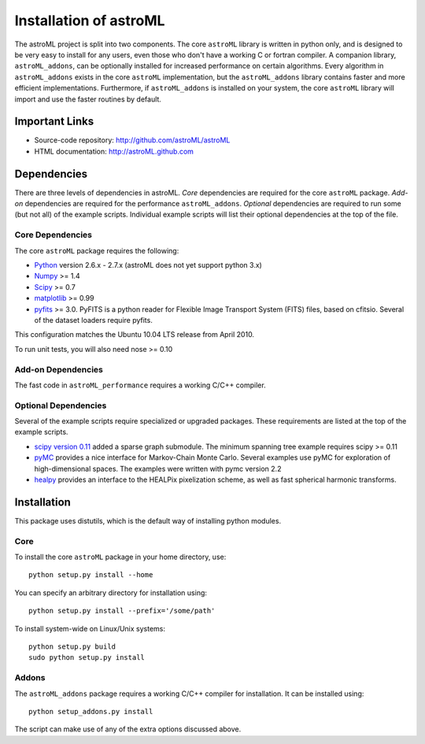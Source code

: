 =======================
Installation of astroML
=======================

The astroML project is split into two components.  The core ``astroML``
library is
written in python only, and is designed to be very easy to install for
any users, even those who don't have a working C or fortran compiler.
A companion library, ``astroML_addons``, can be optionally installed for
increased performance on certain algorithms.  Every algorithm
in ``astroML_addons`` exists in the core ``astroML`` implementation, but the
``astroML_addons`` library contains faster and more efficient implementations.
Furthermore, if ``astroML_addons`` is installed on your system, the core
``astroML`` library will import and use the faster routines by default.



Important Links
===============
- Source-code repository: http://github.com/astroML/astroML
- HTML documentation: http://astroML.github.com


Dependencies
============
There are three levels of dependencies in astroML.  *Core* dependencies are
required for the core ``astroML`` package.  *Add-on* dependencies are required
for the performance ``astroML_addons``.  *Optional* dependencies are required
to run some (but not all) of the example scripts.  Individual example scripts
will list their optional dependencies at the top of the file.

Core Dependencies
-----------------
The core ``astroML`` package requires the following:

- `Python <http://python.org>`_ version 2.6.x - 2.7.x
  (astroML does not yet support python 3.x)
- `Numpy <http://numpy.scipy.org/>`_ >= 1.4
- `Scipy <http://www.scipy.org/>`_ >= 0.7
- `matplotlib <http://matplotlib.org/>`_ >= 0.99
- `pyfits <http://www.stsci.edu/institute/software_hardware/pyfits>`_ >= 3.0.
  PyFITS is a python reader for Flexible Image Transport
  System (FITS) files, based on cfitsio.  Several of the dataset loaders
  require pyfits.

This configuration matches the Ubuntu 10.04 LTS release from April 2010.

To run unit tests, you will also need nose >= 0.10

Add-on Dependencies
-------------------
The fast code in ``astroML_performance`` requires a working C/C++ compiler.

Optional Dependencies
---------------------
Several of the example scripts require specialized or upgraded packages.  These
requirements are listed at the top of the example scripts.

- `scipy version 0.11 <http://www.scipy.org>`_ added a sparse graph submodule.
  The minimum spanning tree example requires scipy >= 0.11
- `pyMC <http://pymc-devs.github.com/pymc/>`_
  provides a nice interface for Markov-Chain Monte Carlo.  Several examples
  use pyMC for exploration of high-dimensional spaces.  The examples
  were written with pymc version 2.2
- `healpy <https://github.com/healpy/healpy>`_ provides an interface to
  the HEALPix pixelization scheme, as well as fast spherical harmonic
  transforms.

Installation
============

This package uses distutils, which is the default way of installing python
modules.

Core
----
To install the core ``astroML`` package in your home directory, use::

  python setup.py install --home

You can specify an arbitrary directory for installation using::

  python setup.py install --prefix='/some/path'

To install system-wide on Linux/Unix systems::

  python setup.py build
  sudo python setup.py install

Addons
------
The ``astroML_addons`` package requires a working C/C++ compiler for
installation.  It can be installed using::

  python setup_addons.py install

The script can make use of any of the extra options discussed above.
